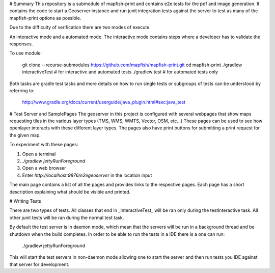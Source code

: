 # Summary
This repository is a submodule of mapfish-print and contains e2e tests for the pdf and image generation.  It contains the code to
start a Geoserver instance and run junit integration tests against the server to test as many of the mapfish-print options as possible.

Due to the difficulty of verification there are two modes of execute.

An interactive mode and a automated mode.  The interactive mode contains steps where a developer has to validate the responses.

To use module:

    git clone --recurse-submodules https://github.com/mapfish/mapfish-print.git
    cd mapfish-print
    ./gradlew interactiveTest # for interactive and automated tests
    ./gradlew test # for automated tests only
    
    
Both tasks are gradle test tasks and more details on how to run single tests or subgroups of tests can be understood by referring to:

    http://www.gradle.org/docs/current/userguide/java_plugin.html#sec:java_test


# Test Server and SamplePages
The geoserver in this project is configured with several webpages that show maps requesting tiles in the various layer types
(TMS, WMS, WMTS, Vector, OSM, etc...)  These pages can be used to see how openlayer interacts with these different layer types.  The
pages also have print buttons for submitting a print request for the given map.

To experiment with these pages:

1. Open a terminal
2. `./gradlew jettyRunForeground`
3. Open a web browser
4. Enter `http://localhost:9876/e2egeoserver` in the location input

The main page contains a list of all the pages and provides links to the respective pages.  Each page has a short description
explaining what should be visible and printed.

# Writing Tests

There are two types of tests.  All classes that end in _InteractiveTest_ will be ran only during the testInteractive task.  All other junit
tests will be ran during the normal test task.

By default the test server is in daemon mode, which mean that the servers will be run in a background thread and be shutdown when
the build completes.  In order to be able to run the tests in a IDE there is a one can run:

     ./gradlew jettyRunForeground

This will start the test servers in non-daemon mode allowing one to start the server and then run tests you IDE against that server for
development.
